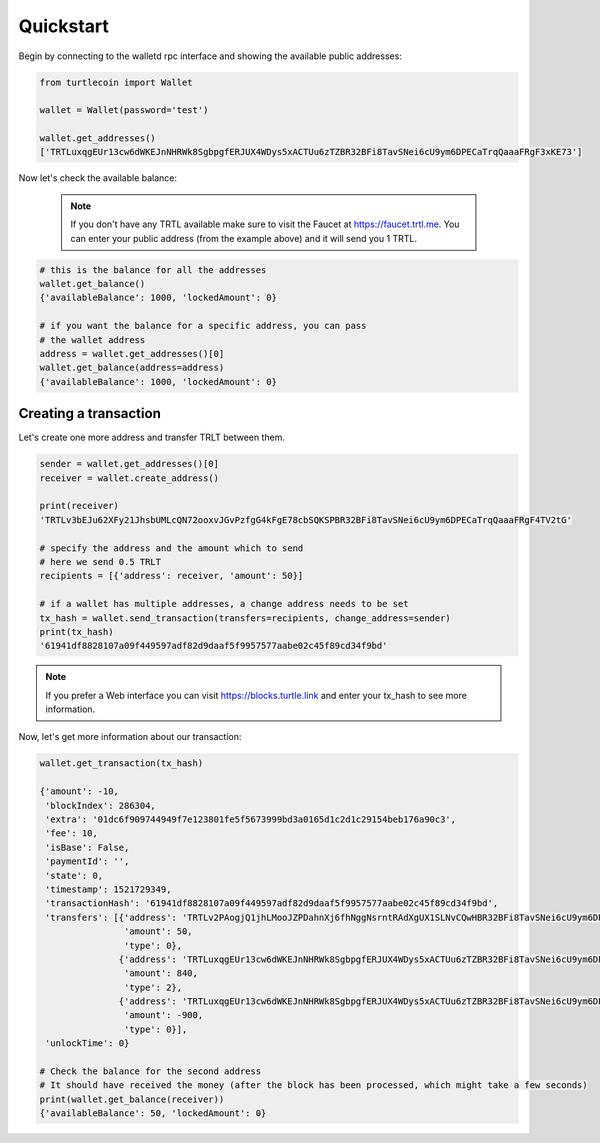 Quickstart
==========

Begin by connecting to the walletd rpc interface and showing
the available public addresses:

.. code-block:: python

    from turtlecoin import Wallet

    wallet = Wallet(password='test')

    wallet.get_addresses()
    ['TRTLuxqgEUr13cw6dWKEJnNHRWk8SgbpgfERJUX4WDys5xACTUu6zTZBR32BFi8TavSNei6cU9ym6DPECaTrqQaaaFRgF3xKE73']


Now let's check the available balance:

 .. note::

    If you don't have any TRTL available make sure to visit the Faucet at https://faucet.trtl.me. You can enter your public address (from the example above) and it will send you 1 TRTL.

.. code-block:: python

    # this is the balance for all the addresses
    wallet.get_balance()
    {'availableBalance': 1000, 'lockedAmount': 0}

    # if you want the balance for a specific address, you can pass
    # the wallet address
    address = wallet.get_addresses()[0]
    wallet.get_balance(address=address)
    {'availableBalance': 1000, 'lockedAmount': 0}

Creating a transaction
----------------------

Let's create one more address and transfer TRLT between them.

.. code-block:: python

    sender = wallet.get_addresses()[0]
    receiver = wallet.create_address()

    print(receiver)
    'TRTLv3bEJu62XFy21JhsbUMLcQN72ooxvJGvPzfgG4kFgE78cbSQKSPBR32BFi8TavSNei6cU9ym6DPECaTrqQaaaFRgF4TV2tG'

    # specify the address and the amount which to send
    # here we send 0.5 TRLT
    recipients = [{'address': receiver, 'amount': 50}]

    # if a wallet has multiple addresses, a change address needs to be set
    tx_hash = wallet.send_transaction(transfers=recipients, change_address=sender)
    print(tx_hash)
    '61941df8828107a09f449597adf82d9daaf5f9957577aabe02c45f89cd34f9bd'

.. note::

    If you prefer a Web interface you can visit https://blocks.turtle.link and enter your tx_hash to see more information.

Now, let's get more information about our transaction:


.. code-block:: python

    wallet.get_transaction(tx_hash)

    {'amount': -10,
     'blockIndex': 286304,
     'extra': '01dc6f909744949f7e123801fe5f5673999bd3a0165d1c2d1c29154beb176a90c3',
     'fee': 10,
     'isBase': False,
     'paymentId': '',
     'state': 0,
     'timestamp': 1521729349,
     'transactionHash': '61941df8828107a09f449597adf82d9daaf5f9957577aabe02c45f89cd34f9bd',
     'transfers': [{'address': 'TRTLv2PAogjQ1jhLMooJZPDahnXj6fhNggNsrntRAdXgUX1SLNvCQwHBR32BFi8TavSNei6cU9ym6DPECaTrqQaaaFRgF3nGGBR',
                    'amount': 50,
                    'type': 0},
                   {'address': 'TRTLuxqgEUr13cw6dWKEJnNHRWk8SgbpgfERJUX4WDys5xACTUu6zTZBR32BFi8TavSNei6cU9ym6DPECaTrqQaaaFRgF3xKE73',
                    'amount': 840,
                    'type': 2},
                   {'address': 'TRTLuxqgEUr13cw6dWKEJnNHRWk8SgbpgfERJUX4WDys5xACTUu6zTZBR32BFi8TavSNei6cU9ym6DPECaTrqQaaaFRgF3xKE73',
                    'amount': -900,
                    'type': 0}],
     'unlockTime': 0}

    # Check the balance for the second address
    # It should have received the money (after the block has been processed, which might take a few seconds)
    print(wallet.get_balance(receiver))
    {'availableBalance': 50, 'lockedAmount': 0}
